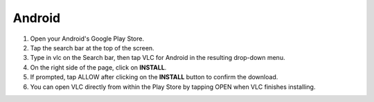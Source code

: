 .. _android:

Android
=======


1. Open your Android's Google Play Store. 

2. Tap the search bar at the top of the screen.

3. Type in vlc on the Search bar, then tap VLC for Android in the resulting drop-down menu.

4. On the right side of the page, click on **INSTALL**.

5. If prompted, tap ALLOW after clicking on the **INSTALL** button to confirm the download.

6. You can open VLC directly from within the Play Store by tapping OPEN when VLC finishes installing.